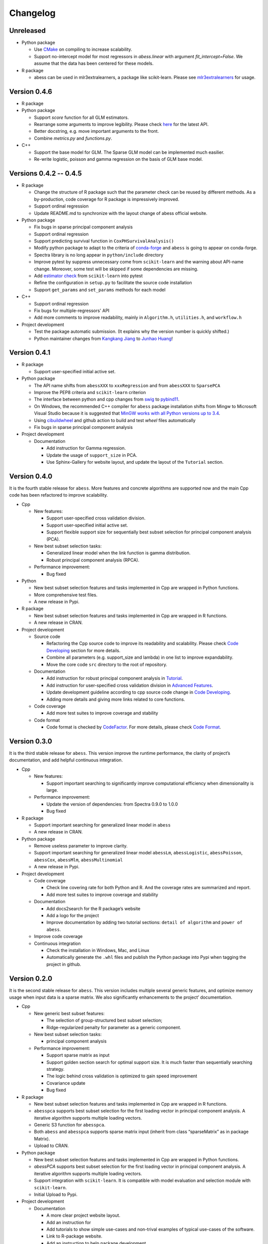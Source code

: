 Changelog
=========

Unreleased
----------

-  Python package

   -  Use `CMake <https://cmake.org/>`__ on compiling to increase scalability.
   -  Support no-intercept model for most regressors in `abess.linear` with argument `fit_intercept=False`. We assume that the data has been centered for these models.

-  R package

   -  abess can be used in mlr3extralearners, a package like scikit-learn. Please see `mlr3extralearners <https://github.com/mlr-org/mlr3extralearners/>`__ for usage. 


Version 0.4.6
-------------

-  R package
-  Python package

   -  Support `score` function for all GLM estimators.
   -  Rearrange some arguments to improve legibility. 
      Please check `here <https://abess.readthedocs.io/en/latest/Python-package/index.html>`__ for the latest API.
   -  Better docstring, e.g. move important arguments to the front.
   -  Combine `metrics.py` and `functions.py`.

-  C++

   -  Support the base model for GLM. The Sparse GLM model can be implemented much easilier.
   -  Re-write logistic, poisson and gamma regression on the basis of GLM base model.

Versions 0.4.2 -- 0.4.5
-----------------------

-  R package

   -  Change the structure of R package such that the parameter check can be reused by different methods.
      As a by-production, code coverage for R package is impressively improved. 
   -  Support ordinal regression
   -  Update README.md to synchronize with the layout change of abess official website. 

-  Python package

   -  Fix bugs in sparse principal component analysis
   -  Support ordinal regression
   -  Support predicting survival function in ``CoxPHSurvivalAnalysis()``
   -  Modify python package to adapt to the criteria of `conda-forge <http://conda-forge.org>`__ and ``abess`` is going to appear on conda-forge. 
   -  Spectra library is no long appear in ``python/include`` directory
   -  Improve pytest by suppress unnecessary come from ``scikit-learn`` and the warning about API-name change.
      Moreover, some test will be skipped if some dependencies are missing. 
   -  Add `estimator check <https://scikit-learn.org/stable/modules/generated/sklearn.utils.estimator_checks.check_estimator.html>`__
      from ``scikit-learn`` into pytest
   -  Refine the configuration in ``setup.py`` to facilitate the source code installation
   -  Support ``get_params`` and ``set_params`` methods for each model

-  C++

   -  Support ordinal regression
   -  Fix bugs for multiple-regressors' API
   -  Add more comments to improve readability, mainly in ``Algorithm.h``, ``utilities.h``, and ``workflow.h``

-  Project development

   -  Test the package automatic submission. (It explains why the version number is quickly shifted.)
   -  Python maintainer changes from `Kangkang Jiang <https://github.com/Jiang-Kangkang>`__ to
      `Junhao Huang <https://github.com/oooo26>`__!

Version 0.4.1
-------------

-  R package

   -  Support user-specified initial active set.

-  Python package

   -  The API name shifts from ``abessXXX`` to ``xxxRegression`` and from ``abessXXX`` to ``SparsePCA``
   -  Improve the PEP8 criteria and ``scikit-learn`` criterion
   -  The interface between python and cpp changes from `swig <http://www.swig.org/>`__ to `pybind11 <https://pybind11.readthedocs.io/en/stable/>`__.
   -  On Windows, the recommended C++ compiler for ``abess`` package installation shifts from Mingw to Microsoft Visual Studio because it is suggested that `MinGW works with all Python versions up to 3.4 <https://wiki.python.org/moin/WindowsCompilers#GCC_-_MinGW-w64_.28x86.2C_x64.29>`__.
   -  Using `cibuildwheel <https://cibuildwheel.readthedocs.io/en/stable/>`__ and github action to build and test `wheel` files automatically
   -  Fix bugs in sparse principal component analysis

-  Project development

   -  Documentation

      -  Add instruction for Gamma regression.
      -  Update the usage of ``support_size`` in PCA.
      -  Use Sphinx-Gallery for website layout, and update the layout of the ``Tutorial`` section.

Version 0.4.0
-------------

It is the fourth stable release for ``abess``. More features and
concrete algorithms are supported now and the main Cpp code has been
refactored to improve scalability.

-  Cpp

   -  New features:

      -  Support user-specified cross validation division.
      -  Support user-specified initial active set.
      -  Support flexible support size for sequentially best subset
         selection for principal component analysis (PCA).

   -  New best subset selection tasks:

      -  Generalized linear model when the link function is gamma
         distribution.
      -  Robust principal component analysis (RPCA).

   -  Performance improvement:

      -  Bug fixed

-  Python

   -  New best subset selection features and tasks implemented in Cpp
      are wrapped in Python functions.
   -  More comprehensive test files.
   -  A new release in Pypi.

-  R package

   -  New best subset selection features and tasks implemented in Cpp
      are wrapped in R functions.
   -  A new release in CRAN.

-  Project development

   -  Source code

      -  Refactoring the Cpp source code to improve its readability and
         scalability. Please check `Code
         Developing <https://abess.readthedocs.io/en/latest/Contributing/CodeDeveloping.html>`__
         section for more details.
      -  Combine all parameters (e.g. support_size and lambda) in one
         list to improve expandability.
      -  Move the core code ``src`` directory to the root of repository.

   -  Documentation

      -  Add instruction for robust principal component analysis in
         `Tutorial <https://abess.readthedocs.io/en/latest/Tutorial/RPCA.html>`__.
      -  Add instruction for user-specified cross validation division in
         `Advanced
         Features <https://abess.readthedocs.io/en/latest/Tutorial/advanced_featureshtml#User-specified-cross-validation-division>`__.
      -  Update development guideline according to cpp source code
         change in `Code
         Developing <https://abess.readthedocs.io/en/latest/Contributing/CodeDeveloping.html>`__.
      -  Adding more details and giving more links related to core
         functions.

   -  Code coverage

      -  Add more test suites to improve coverage and stability

   -  Code format

      -  Code format is checked by
         `CodeFactor <https://www.codefactor.io/repository/github/abess-team/abess>`__.
         For more details, please check `Code
         Format <https://abess.readthedocs.io/en/latest/Contributing/Formatting.html>`__.

Version 0.3.0
-------------

It is the third stable release for ``abess``. This version improve the
runtime performance, the clarity of project’s documentation, and add
helpful continuous integration.

-  Cpp

   -  New features:

      -  Support important searching to significantly improve
         computational efficiency when dimensionality is large.

   -  Performance improvement:

      -  Update the version of dependencies: from Spectra 0.9.0 to 1.0.0
      -  Bug fixed

-  R package

   -  Support important searching for generalized linear model in
      ``abess``
   -  A new release in CRAN.

-  Python package

   -  Remove useless parameter to improve clarity.
   -  Support important searching for generalized linear model
      ``abessLm``, ``abessLogistic``, ``abessPoisson``, ``abessCox``,
      ``abessMlm``, ``abessMultinomial``
   -  A new release in Pypi.

-  Project development

   -  Code coverage

      -  Check line covering rate for both Python and R. And the
         coverage rates are summarized and report.
      -  Add more test suites to improve coverage and stability

   -  Documentation

      -  Add docs2search for the R package’s website
      -  Add a logo for the project
      -  Improve documentation by adding two tutorial sections:
         ``detail of algorithm`` and ``power of abess``.

   -  Improve code coverage
   -  Continuous integration

      -  Check the installation in Windows, Mac, and Linux
      -  Automatically generate the ``.whl`` files and publish the
         Python package into Pypi when tagging the project in github.

Version 0.2.0
-------------

It is the second stable release for ``abess``. This version includes
multiple several generic features, and optimize memory usage when input
data is a sparse matrix. We also significantly enhancements to the
project’ documentation.

-  Cpp

   -  New generic best subset features:

      -  The selection of group-structured best subset selection;
      -  Ridge-regularized penalty for parameter as a generic component.

   -  New best subset selection tasks:

      -  principal component analysis

   -  Performance improvement:

      -  Support sparse matrix as input
      -  Support golden section search for optimal support size. It is
         much faster than sequentially searching strategy.
      -  The logic behind cross validation is optimized to gain speed
         improvement
      -  Covariance update
      -  Bug fixed

-  R package

   -  New best subset selection features and tasks implemented in Cpp
      are wrapped in R functions.
   -  ``abesspca`` supports best subset selection for the first loading
      vector in principal component analysis. A iterative algorithm
      supports multiple loading vectors.
   -  Generic S3 function for ``abesspca``.
   -  Both ``abess`` and ``abesspca`` supports sparse matrix input
      (inherit from class “sparseMatrix” as in package Matrix).
   -  Upload to CRAN.

-  Python package

   -  New best subset selection features and tasks implemented in Cpp
      are wrapped in Python functions.
   -  *abessPCA* supports best subset selection for the first loading
      vector in principal component analysis. A iterative algorithm
      supports multiple loading vectors.
   -  Support integration with ``scikit-learn``. It is compatible with
      model evaluation and selection module with ``scikit-learn``.
   -  Initial Upload to Pypi.

-  Project development

   -  Documentation

      -  A more clear project website layout.
      -  Add an instruction for
      -  Add tutorials to show simple use-cases and non-trival examples
         of typical use-cases of the software.
      -  Link to R-package website.
      -  Add an instruction to help package development.

   -  Code coverage for line covering rate for Python.
   -  Continuous integration:

      -  Change toolbox from Travis CI to Github-Action.
      -  Auto deploy code coverage result to codecov.

Version 0.1.0
-------------

We’re happy to announce the first major stable version of ``abess``.
This version includes multiple new algorithms and features. Here are
some highlights of the big updates.

-  Cpp

   -  New generic best subset features:

      -  generic splicing technique
      -  nuisance selection

   -  New best subset selection tasks:

      -  linear regression
      -  logistic regression
      -  poisson regression
      -  cox proportional hazard regression
      -  multi-gaussian regression
      -  multi-nominal regression.

   -  Cross validation and information criterion to select the optimal
      support size
   -  Performance improvement:

      -  Support OPENMP for the parallelism when performing cross
         validation
      -  Warm start initialization

   -  Create a List object to: 1. facilitate transfer the data object
      from Cpp to Python; 2. use the maximum compatible code for python
      and R

-  R package

   -  All best subset selection features and tasks implemented in Cpp
      are wrapped in a R function ``abess``.
   -  Unified API for cross validation and information criterion to
      select the optimal support size.
   -  Support generic S3 functions like ``coef`` and ``plot`` in R.
   -  A short vignettes for demonstrating the usage of package.
   -  Support formula interface.
   -  Support convenient function for generating synthetic dataset.
   -  Initial upload to CRAN.

-  Python

   -  All best subset selection features implemented in Cpp are wrapped
      in a Python according to tasks. For instance, *abessLm* supports
      best subset selection for the linear model.
   -  Write the Python class on the basis of ``scikit-learn`` package.
      The usage of the python package is the same as the common module
      in ``scikit-learn``.
   -  Support convenient function for generating synthetic dataset in
      Python.

-  Project developing

   -  Build R package website via the ``pkgdown`` package.
   -  Build a documentation website on based the Python package via the
      ``sphnix`` package.
   -  The website is continuous integrated via Travis CI. The content
      will automatically change whether a Travis CI is triggered.
   -  Complete testing for R functions in package.
